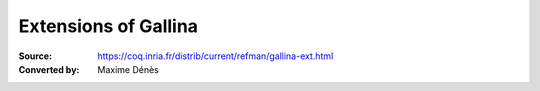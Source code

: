 -----------------------
 Extensions of Gallina
-----------------------

:Source: https://coq.inria.fr/distrib/current/refman/gallina-ext.html
:Converted by: Maxime Dénès

